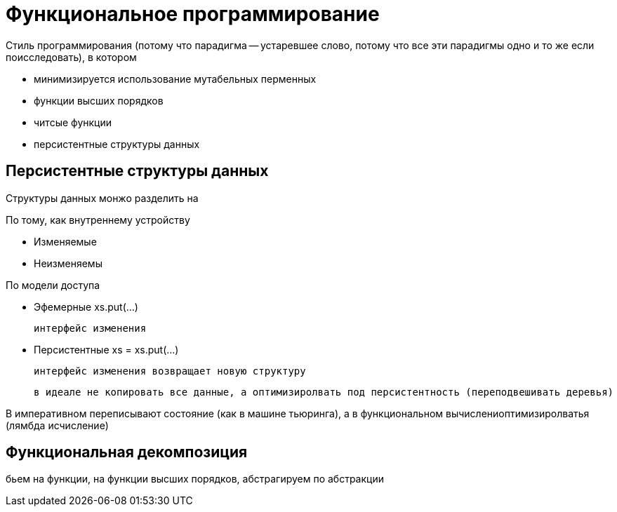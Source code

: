 = Функциональное программирование

Стиль программирования (потому что парадигма -- устаревшее слово, потому что все эти парадигмы одно и то же если поисследовать), в котором 

* минимизируется использование мутабельных перменных
* функции высших порядков 
* читсые функции
* персистентные структуры данных

== Персистентные структуры данных

Структуры данных монжо разделить на 

По тому, как внутреннему устройству

* Изменяемые
* Неизменяемы 

По модели доступа 

* Эфемерные xs.put(...)

 интерфейс изменения 

* Персистентные xs = xs.put(...)
 
 интерфейс изменения возвращает новую структуру 

 в идеале не копировать все данные, а оптимизиролвать под персистентность (переподвешивать деревья)

В императивном переписывают состояние (как в машине тьюринга), а в функциональном вычислениоптимизиролватья (лямбда исчисление)

== Функциональная декомпозиция

бьем на функции, на функции высших порядков, абстрагируем по абстракции
